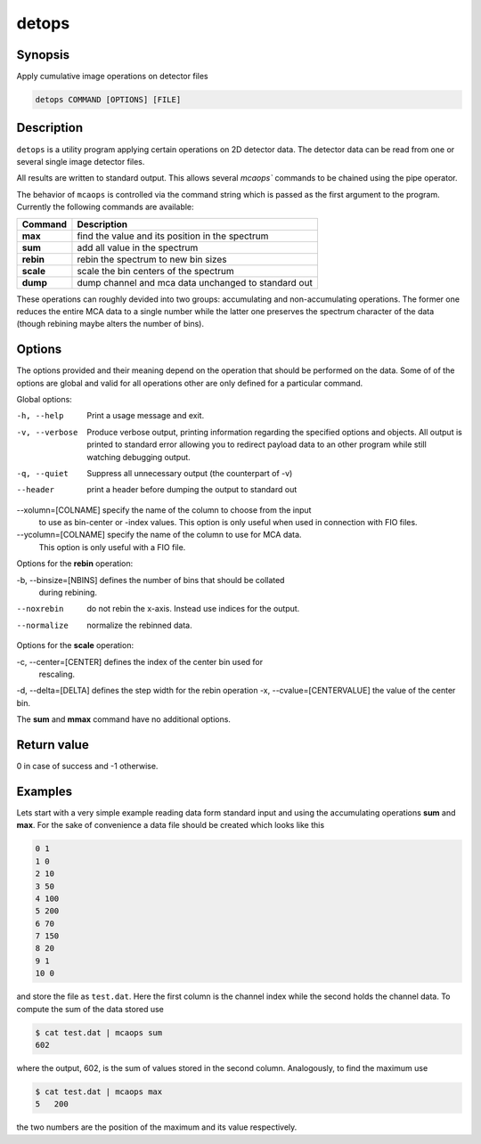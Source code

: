 
detops
======

Synopsis
--------

Apply cumulative image operations on detector files

.. code-block:: bash

    detops COMMAND [OPTIONS] [FILE]

Description
-----------
``detops`` is a utility program applying certain operations on 2D detector data. 
The detector data can be read from one or several single image detector files.

All results are written to standard output. This allows several `mcaops``
commands to be chained using the pipe operator. 

The behavior of ``mcaops`` is controlled via the command string which is
passed as the first argument to the program.  Currently
the following commands are available:

=========  ======================================================
Command    Description
=========  ======================================================
**max**    find the value and its position in the spectrum
**sum**    add all value in the spectrum
**rebin**  rebin the spectrum to new bin sizes
**scale**  scale the bin centers of the spectrum
**dump**   dump channel and mca data unchanged to standard out
=========  ======================================================

These operations can roughly devided into two groups: accumulating and
non-accumulating operations. The former one reduces the entire MCA data to a
single number while the latter one preserves the spectrum character of the data
(though rebining maybe alters the number of bins). 

Options
-------
The  options provided and their meaning depend on the operation that should be
performed on the data. Some of of the options are global and valid for all
operations other are only defined for a particular command. 

Global options:

-h, --help  Print a usage message and exit.
-v, --verbose  Produce verbose output, printing information regarding the 
               specified options and objects.  All output is printed to 
               standard error allowing you to redirect payload data to an 
               other program while still watching debugging output.
-q, --quiet    Suppress all unnecessary output (the counterpart of -v)
--header       print a header before dumping the output to standard out
--xolumn=[COLNAME]  specify the name of the column to choose from the input 
                    to use as bin-center or -index values. This option is 
                    only useful when used in connection with FIO files.
--ycolumn=[COLNAME]  specify the name of the column to use for MCA data. 
                     This option is only useful with a FIO file. 


Options for the **rebin** operation:

-b, --binsize=[NBINS]  defines the number of bins that should be collated 
                       during rebining. 
--noxrebin  do not rebin the x-axis. Instead use indices for the output. 
--normalize  normalize the rebinned data.

Options for the  **scale** operation:

-c, --center=[CENTER]  defines the index of the center bin used for 
                       rescaling. 
-d, --delta=[DELTA]    defines the step width for the rebin operation
-x, --cvalue=[CENTERVALUE]  the value of the center bin.

The **sum** and **mmax** command have no additional options.

Return value
------------
0 in case of success and -1 otherwise. 

Examples
--------

Lets start with a very simple example reading data form standard input and using
the accumulating operations **sum** and **max**. For the sake of convenience 
a data file should be created which looks like this

.. code-block:: text

    0 1
    1 0
    2 10
    3 50
    4 100
    5 200
    6 70
    7 150
    8 20
    9 1
    10 0

and store the file as ``test.dat``. Here the first column is the channel 
index while the second holds the channel data. 
To compute the sum of the data stored use

.. code-block:: bash

    $ cat test.dat | mcaops sum 
    602

where the output, 602, is the sum of values stored in the second column.
Analogously, to find the maximum use

.. code-block:: bash

    $ cat test.dat | mcaops max
    5   200

the two  numbers are the position of the maximum and its value respectively. 

